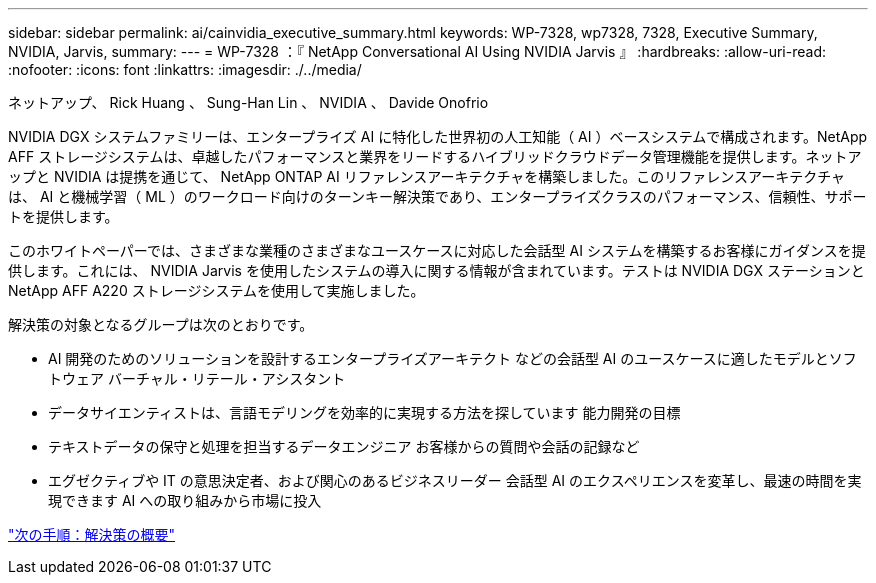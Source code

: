 ---
sidebar: sidebar 
permalink: ai/cainvidia_executive_summary.html 
keywords: WP-7328, wp7328, 7328, Executive Summary, NVIDIA, Jarvis, 
summary:  
---
= WP-7328 ：『 NetApp Conversational AI Using NVIDIA Jarvis 』
:hardbreaks:
:allow-uri-read: 
:nofooter: 
:icons: font
:linkattrs: 
:imagesdir: ./../media/


ネットアップ、 Rick Huang 、 Sung-Han Lin 、 NVIDIA 、 Davide Onofrio

[role="lead"]
NVIDIA DGX システムファミリーは、エンタープライズ AI に特化した世界初の人工知能（ AI ）ベースシステムで構成されます。NetApp AFF ストレージシステムは、卓越したパフォーマンスと業界をリードするハイブリッドクラウドデータ管理機能を提供します。ネットアップと NVIDIA は提携を通じて、 NetApp ONTAP AI リファレンスアーキテクチャを構築しました。このリファレンスアーキテクチャは、 AI と機械学習（ ML ）のワークロード向けのターンキー解決策であり、エンタープライズクラスのパフォーマンス、信頼性、サポートを提供します。

このホワイトペーパーでは、さまざまな業種のさまざまなユースケースに対応した会話型 AI システムを構築するお客様にガイダンスを提供します。これには、 NVIDIA Jarvis を使用したシステムの導入に関する情報が含まれています。テストは NVIDIA DGX ステーションと NetApp AFF A220 ストレージシステムを使用して実施しました。

解決策の対象となるグループは次のとおりです。

* AI 開発のためのソリューションを設計するエンタープライズアーキテクト などの会話型 AI のユースケースに適したモデルとソフトウェア バーチャル・リテール・アシスタント
* データサイエンティストは、言語モデリングを効率的に実現する方法を探しています 能力開発の目標
* テキストデータの保守と処理を担当するデータエンジニア お客様からの質問や会話の記録など
* エグゼクティブや IT の意思決定者、および関心のあるビジネスリーダー 会話型 AI のエクスペリエンスを変革し、最速の時間を実現できます AI への取り組みから市場に投入


link:cainvidia_solution_overview.html["次の手順：解決策の概要"]
